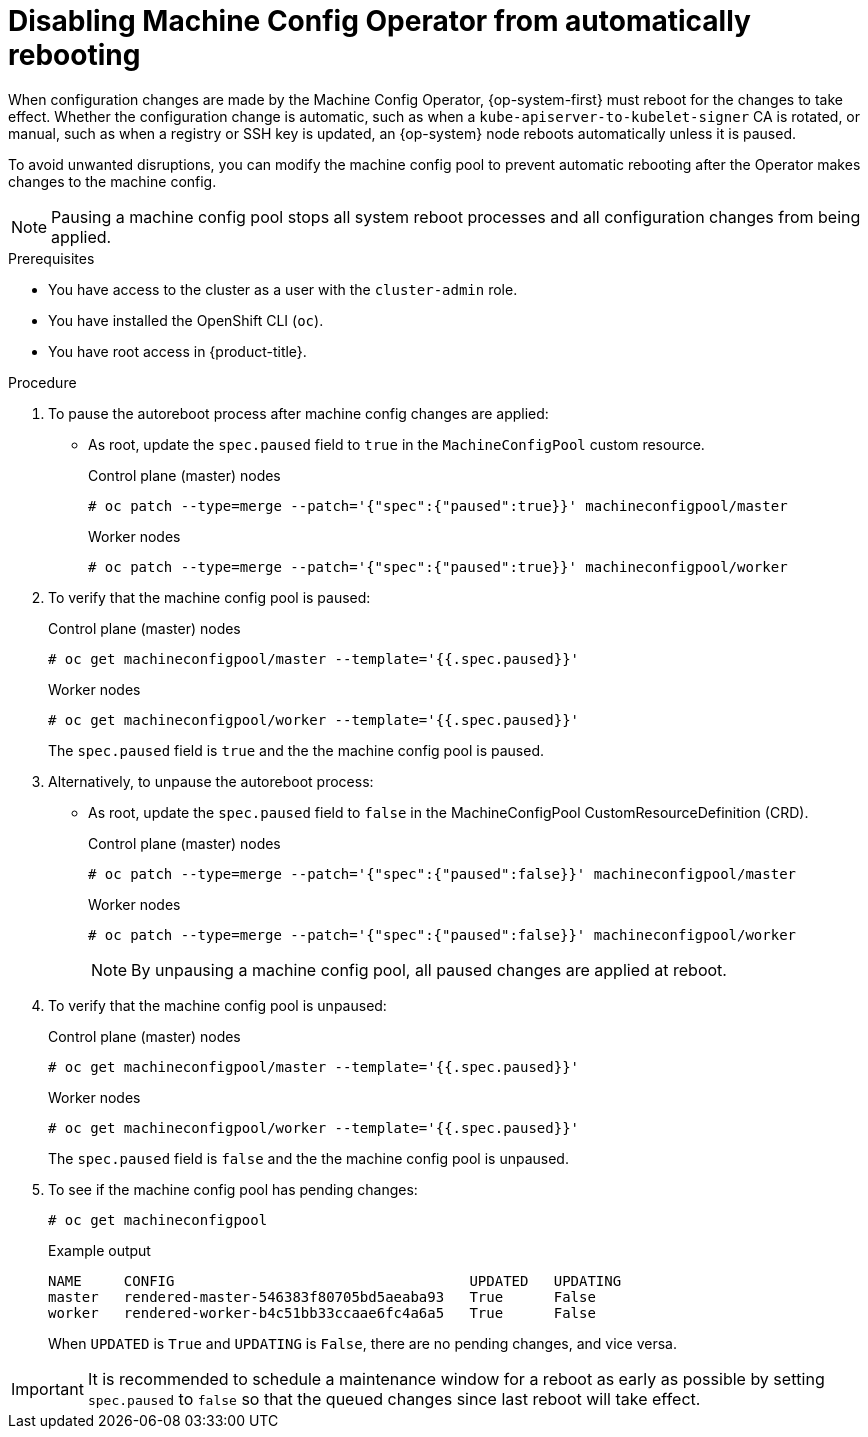 // Module included in the following assemblies:
//
// * support/troubleshooting/troubleshooting-operator-issues.adoc

[id="troubleshooting-disabling-autoreboot-mco_{context}"]
= Disabling Machine Config Operator from automatically rebooting

When configuration changes are made by the Machine Config Operator, {op-system-first} must reboot for the changes to take effect. Whether the configuration change is automatic, such as when a `kube-apiserver-to-kubelet-signer` CA is rotated, or manual, such as when a registry or SSH key is updated, an {op-system} node reboots automatically unless it is paused.

To avoid unwanted disruptions, you can modify the machine config pool to prevent automatic rebooting after the Operator makes changes to the machine config.

[NOTE]
====
Pausing a machine config pool stops all system reboot processes and all configuration changes from being applied.
====

.Prerequisites

* You have access to the cluster as a user with the `cluster-admin` role.
* You have installed the OpenShift CLI (`oc`).
* You have root access in {product-title}.

.Procedure
. To pause the autoreboot process after machine config changes are applied:

* As root, update the `spec.paused` field to `true` in the `MachineConfigPool` custom resource.
+
.Control plane (master) nodes
[source,terminal]
----
# oc patch --type=merge --patch='{"spec":{"paused":true}}' machineconfigpool/master
----
+
.Worker nodes
[source,terminal]
----
# oc patch --type=merge --patch='{"spec":{"paused":true}}' machineconfigpool/worker
----

. To verify that the machine config pool is paused:
+
.Control plane (master) nodes
[source,terminal]
----
# oc get machineconfigpool/master --template='{{.spec.paused}}'
----
+
.Worker nodes
[source,terminal]
----
# oc get machineconfigpool/worker --template='{{.spec.paused}}'
----
+
The `spec.paused` field is `true` and the the machine config pool is paused.

. Alternatively, to unpause the autoreboot process:

* As root, update the `spec.paused` field to `false` in the MachineConfigPool CustomResourceDefinition (CRD).
+
.Control plane (master) nodes
[source,terminal]
----
# oc patch --type=merge --patch='{"spec":{"paused":false}}' machineconfigpool/master
----
+
.Worker nodes
[source,terminal]
----
# oc patch --type=merge --patch='{"spec":{"paused":false}}' machineconfigpool/worker
----
+
[NOTE]
====
By unpausing a machine config pool, all paused changes are applied at reboot.
====
+
. To verify that the machine config pool is unpaused:
+
.Control plane (master) nodes
[source,terminal]
----
# oc get machineconfigpool/master --template='{{.spec.paused}}'
----
+
.Worker nodes
[source,terminal]
----
# oc get machineconfigpool/worker --template='{{.spec.paused}}'
----
+
The `spec.paused` field is `false` and the the machine config pool is unpaused.

. To see if the machine config pool has pending changes:
+
[source,terminal]
----
# oc get machineconfigpool
----
+
.Example output
----
NAME     CONFIG                                   UPDATED   UPDATING
master   rendered-master-546383f80705bd5aeaba93   True      False
worker   rendered-worker-b4c51bb33ccaae6fc4a6a5   True      False
----
+
When `UPDATED` is `True` and `UPDATING` is `False`, there are no pending changes, and vice versa.

[IMPORTANT]
====
It is recommended to schedule a maintenance window for a reboot as early as possible by setting `spec.paused` to `false` so that the queued changes since last reboot will take effect.
====
